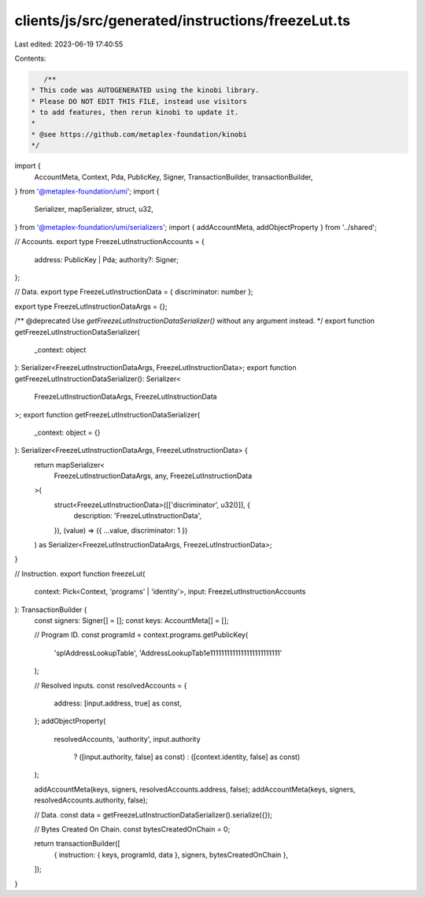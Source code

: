 clients/js/src/generated/instructions/freezeLut.ts
==================================================

Last edited: 2023-06-19 17:40:55

Contents:

.. code-block:: ts

    /**
 * This code was AUTOGENERATED using the kinobi library.
 * Please DO NOT EDIT THIS FILE, instead use visitors
 * to add features, then rerun kinobi to update it.
 *
 * @see https://github.com/metaplex-foundation/kinobi
 */

import {
  AccountMeta,
  Context,
  Pda,
  PublicKey,
  Signer,
  TransactionBuilder,
  transactionBuilder,
} from '@metaplex-foundation/umi';
import {
  Serializer,
  mapSerializer,
  struct,
  u32,
} from '@metaplex-foundation/umi/serializers';
import { addAccountMeta, addObjectProperty } from '../shared';

// Accounts.
export type FreezeLutInstructionAccounts = {
  address: PublicKey | Pda;
  authority?: Signer;
};

// Data.
export type FreezeLutInstructionData = { discriminator: number };

export type FreezeLutInstructionDataArgs = {};

/** @deprecated Use `getFreezeLutInstructionDataSerializer()` without any argument instead. */
export function getFreezeLutInstructionDataSerializer(
  _context: object
): Serializer<FreezeLutInstructionDataArgs, FreezeLutInstructionData>;
export function getFreezeLutInstructionDataSerializer(): Serializer<
  FreezeLutInstructionDataArgs,
  FreezeLutInstructionData
>;
export function getFreezeLutInstructionDataSerializer(
  _context: object = {}
): Serializer<FreezeLutInstructionDataArgs, FreezeLutInstructionData> {
  return mapSerializer<
    FreezeLutInstructionDataArgs,
    any,
    FreezeLutInstructionData
  >(
    struct<FreezeLutInstructionData>([['discriminator', u32()]], {
      description: 'FreezeLutInstructionData',
    }),
    (value) => ({ ...value, discriminator: 1 })
  ) as Serializer<FreezeLutInstructionDataArgs, FreezeLutInstructionData>;
}

// Instruction.
export function freezeLut(
  context: Pick<Context, 'programs' | 'identity'>,
  input: FreezeLutInstructionAccounts
): TransactionBuilder {
  const signers: Signer[] = [];
  const keys: AccountMeta[] = [];

  // Program ID.
  const programId = context.programs.getPublicKey(
    'splAddressLookupTable',
    'AddressLookupTab1e1111111111111111111111111'
  );

  // Resolved inputs.
  const resolvedAccounts = {
    address: [input.address, true] as const,
  };
  addObjectProperty(
    resolvedAccounts,
    'authority',
    input.authority
      ? ([input.authority, false] as const)
      : ([context.identity, false] as const)
  );

  addAccountMeta(keys, signers, resolvedAccounts.address, false);
  addAccountMeta(keys, signers, resolvedAccounts.authority, false);

  // Data.
  const data = getFreezeLutInstructionDataSerializer().serialize({});

  // Bytes Created On Chain.
  const bytesCreatedOnChain = 0;

  return transactionBuilder([
    { instruction: { keys, programId, data }, signers, bytesCreatedOnChain },
  ]);
}


